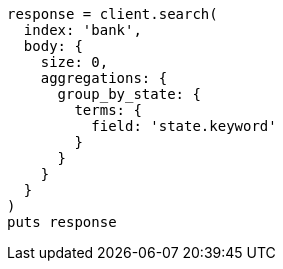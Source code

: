 [source, ruby]
----
response = client.search(
  index: 'bank',
  body: {
    size: 0,
    aggregations: {
      group_by_state: {
        terms: {
          field: 'state.keyword'
        }
      }
    }
  }
)
puts response
----
